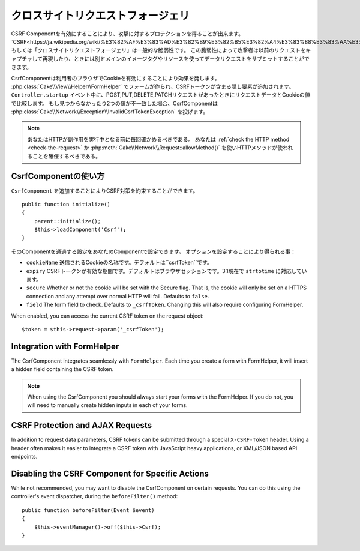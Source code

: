 クロスサイトリクエストフォージェリ
###########################

..
    Cross Site Request Forgery

..
    By enabling the CSRF Component you get protection against attacks. `CSRF
    <http://en.wikipedia.org/wiki/Cross-site_request_forgery>`_ or Cross Site
    Request Forgery is a common vulnerability in web applications. It allows an
    attacker to capture and replay a previous request, and sometimes submit data
    requests using image tags or resources on other domains.

CSRF Componentを有効にすることにより、攻撃に対するプロテクションを得ることが出来ます。
`CSRF<https://ja.wikipedia.org/wiki/%E3%82%AF%E3%83%AD%E3%82%B9%E3%82%B5%E3%82%A4%E3%83%88%E3%83%AA%E3%82%AF%E3%82%A8%E3%82%B9%E3%83%88%E3%83%95%E3%82%A9%E3%83%BC%E3%82%B8%E3%82%A7%E3%83%AA>`_ もしくは「クロスサイトリクエストフォージェリ」は一般的な脆弱性です。
この脆弱性によって攻撃者は以前のリクエストをキャプチャして再現したり、ときには別ドメインのイメージタグやリソースを使ってデータリクエストをサブミットすることができます。

..
    The CsrfComponent works by setting a cookie to the user's browser. When forms
    are created with the :php:class:`Cake\\View\\Helper\\FormHelper`, a hidden field
    is added containing the CSRF token. During the ``Controller.startup`` event, if
    the request is a POST, PUT, DELETE, PATCH request the component will compare the
    request data & cookie value. If either is missing or the two values mismatch the
    component will throw a
    :php:class:`Cake\\Network\\Exception\\InvalidCsrfTokenException`.


CsrfComponentは利用者のブラウザでCookieを有効にすることにより効果を発します。
:php:class:`Cake\\View\\Helper\\FormHelper` でフォームが作られ、CSRFトークンが含まる隠し要素が追加されます。
``Controller.startup`` イベント中に、POST,PUT,DELETE,PATCHリクエストがあったときにリクエストデータとCookieの値で比較します。
もし見つからなかったり2つの値が不一致した場合、CsrfComponentは :php:class:`Cake\\Network\\Exception\\InvalidCsrfTokenException` を投げます。

..
    note
    You should always verify the HTTP method being used before executing
    side-effects. You should :ref:`check the HTTP method <check-the-request>` or
    use :php:meth:`Cake\\Network\\Request::allowMethod()` to ensure the correct
    HTTP method is used.

.. note::
    あなたはHTTPが副作用を実行中となる前に毎回確かめるべきである。
    あなたは :ref:`check the HTTP method <check-the-request>` か :php:meth:`Cake\\Network\\Request::allowMethod()` を使いHTTPメソッドが使われることを確保するべきである。

..
    versionadded 3.1
    The exception type changed from
    :php:class:`Cake\\Network\\Exception\\ForbiddenException` to
    :php:class:`Cake\\Network\\Exception\\InvalidCsrfTokenException`.


.. versionadded:: 3.1

    Exceptionの種類が
    :php:class:`Cake\\Network\\Exception\\ForbiddenException` から
    :php:class:`Cake\\Network\\Exception\\InvalidCsrfTokenException` に変更されました。


CsrfComponentの使い方
=======================

..
    Simply by adding the ``CsrfComponent`` to your components array,
    you can benefit from the CSRF protection it provides


``CsrfComponent`` を追加することによりCSRF対策を約束することができます。 ::

    public function initialize()
    {
        parent::initialize();
        $this->loadComponent('Csrf');
    }

..
    Settings can be passed into the component through your component's settings.
    The available configuration options are:


そのComponentを通過する設定をあなたのComponentで設定できます。
オプションを設定することにより得られる事：

..
    ``cookieName`` The name of the cookie to send. Defaults to ``csrfToken``.
    ``expiry`` How long the CSRF token should last. Defaults to browser session.
    Accepts ``strtotime`` values as of 3.1
    ``secure`` Whether or not the cookie will be set with the Secure flag. That is,
    the cookie will only be set on a HTTPS connection and any attempt over normal HTTP
    will fail. Defaults to ``false``.
    ``field`` The form field to check. Defaults to ``_csrfToken``. Changing this
    will also require configuring FormHelper.

- ``cookieName`` 送信されるCookieの名称です。デフォルトは``csrfToken``です。
- ``expiry`` CSRFトークンが有効な期間です。デフォルトはブラウザセッションです。3.1現在で ``strtotime`` に対応しています。
- ``secure`` Whether or not the cookie will be set with the Secure flag. That is,
  the cookie will only be set on a HTTPS connection and any attempt over normal HTTP
  will fail. Defaults to ``false``.
- ``field`` The form field to check. Defaults to ``_csrfToken``. Changing this
  will also require configuring FormHelper.



















When enabled, you can access the current CSRF token on the request object::

    $token = $this->request->param('_csrfToken');

Integration with FormHelper
===========================

The CsrfComponent integrates seamlessly with ``FormHelper``. Each time you
create a form with FormHelper, it will insert a hidden field containing the CSRF
token.

.. note::

    When using the CsrfComponent you should always start your forms with the
    FormHelper. If you do not, you will need to manually create hidden inputs in
    each of your forms.

CSRF Protection and AJAX Requests
==================================

In addition to request data parameters, CSRF tokens can be submitted through
a special ``X-CSRF-Token`` header. Using a header often makes it easier to
integrate a CSRF token with JavaScript heavy applications, or XML/JSON based API
endpoints.

Disabling the CSRF Component for Specific Actions
=================================================

While not recommended, you may want to disable the CsrfComponent on certain
requests. You can do this using the controller's event dispatcher, during the
``beforeFilter()`` method::

    public function beforeFilter(Event $event)
    {
        $this->eventManager()->off($this->Csrf);
    }

.. meta::
    :title lang=ja: Csrf
    :keywords lang=ja: configurable parameters,security component,configuration parameters,invalid request,csrf,submission
